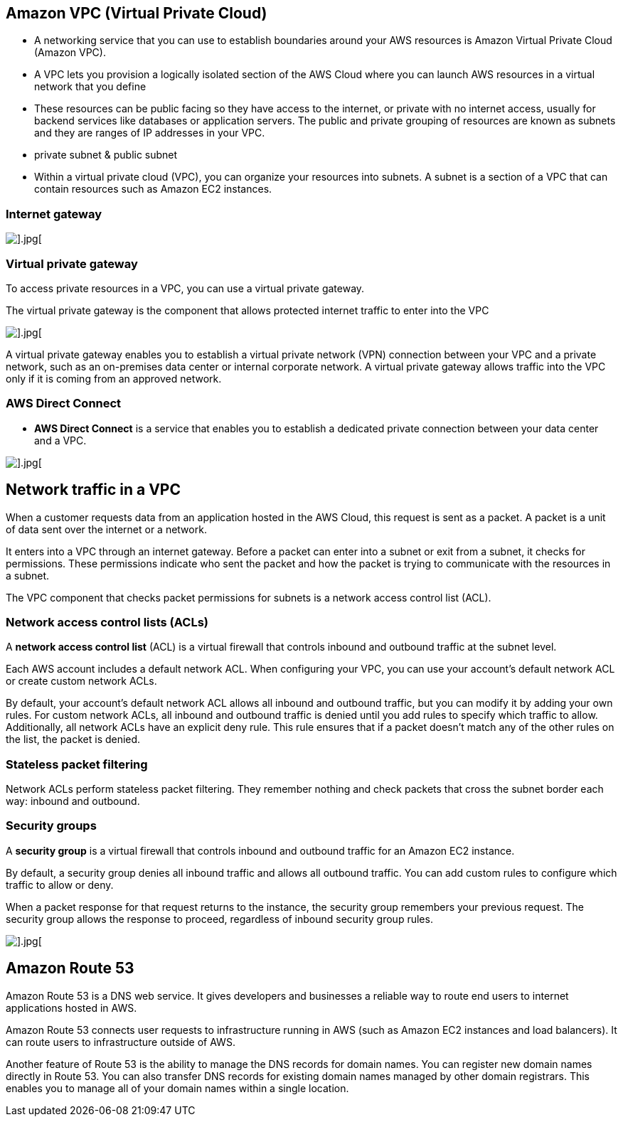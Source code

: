 ## Amazon VPC (Virtual Private Cloud)

- A networking service that you can use to establish boundaries around your AWS resources is Amazon Virtual Private Cloud (Amazon VPC).

- A VPC lets you provision a logically isolated section of the AWS Cloud where you can launch AWS resources in a virtual network that you define

- These resources can be public facing so they have access to the internet, or private with no internet access, usually for backend services like databases or application servers. The public and private grouping of resources are known as subnets and they are ranges of IP addresses in your VPC. 

- private subnet & public subnet

- Within a virtual private cloud (VPC), you can organize your resources into subnets. A subnet is a section of a VPC that can contain resources such as Amazon EC2 instances.

### Internet gateway

image::./images/internet-gateway.png[].jpg[]

### Virtual private gateway

To access private resources in a VPC, you can use a virtual private gateway. 

The virtual private gateway is the component that allows protected internet traffic to enter into the VPC

image::./images/virtual-private-gateway.png[].jpg[]

A virtual private gateway enables you to establish a virtual private network (VPN) connection between your VPC and a private network, such as an on-premises data center or internal corporate network. A virtual private gateway allows traffic into the VPC only if it is coming from an approved network.

### AWS Direct Connect

- *AWS Direct Connect* is a service that enables you to establish a dedicated private connection between your data center and a VPC.  

image::./images/direct-connect1.png[].jpg[]

## Network traffic in a VPC

When a customer requests data from an application hosted in the AWS Cloud, this request is sent as a packet. A packet is a unit of data sent over the internet or a network. 

It enters into a VPC through an internet gateway. Before a packet can enter into a subnet or exit from a subnet, it checks for permissions. These permissions indicate who sent the packet and how the packet is trying to communicate with the resources in a subnet.

The VPC component that checks packet permissions for subnets is a network access control list (ACL).

### Network access control lists (ACLs)

A *network access control list* (ACL) is a virtual firewall that controls inbound and outbound traffic at the subnet level.

Each AWS account includes a default network ACL. When configuring your VPC, you can use your account’s default network ACL or create custom network ACLs. 

By default, your account’s default network ACL allows all inbound and outbound traffic, but you can modify it by adding your own rules. For custom network ACLs, all inbound and outbound traffic is denied until you add rules to specify which traffic to allow. Additionally, all network ACLs have an explicit deny rule. This rule ensures that if a packet doesn’t match any of the other rules on the list, the packet is denied. 

### Stateless packet filtering

Network ACLs perform stateless packet filtering. They remember nothing and check packets that cross the subnet border each way: inbound and outbound. 

### Security groups

A *security group* is a virtual firewall that controls inbound and outbound traffic for an Amazon EC2 instance.

By default, a security group denies all inbound traffic and allows all outbound traffic. You can add custom rules to configure which traffic to allow or deny.

When a packet response for that request returns to the instance, the security group remembers your previous request. The security group allows the response to proceed, regardless of inbound security group rules.

image::./images/network-flow.png[].jpg[]

## Amazon Route 53

Amazon Route 53 is a DNS web service. It gives developers and businesses a reliable way to route end users to internet applications hosted in AWS. 

Amazon Route 53 connects user requests to infrastructure running in AWS (such as Amazon EC2 instances and load balancers). It can route users to infrastructure outside of AWS.

Another feature of Route 53 is the ability to manage the DNS records for domain names. You can register new domain names directly in Route 53. You can also transfer DNS records for existing domain names managed by other domain registrars. This enables you to manage all of your domain names within a single location.